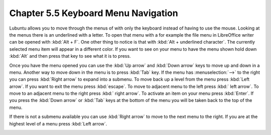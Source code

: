 Chapter 5.5 Keyboard Menu Navigation
====================================

Lubuntu allows you to move through the menus of with only the keyboard instead of having to use the mouse. Looking at the menus there is an underlined with a letter. To open that menu with a for example  the file menu in LibreOffice writer can be opened with :kbd:`Alt + F`. One other thing to notice is that with :kbd:`Alt + underlined character`. The currently selected menu item will appear in a different color. If you want to see on your menu to have the menu shown hold down :kbd:`Alt` and then press that key to see what it is to press.

Once you have the menu opened you can use the :kbd:`Up arrow` and :kbd:`Down arrow` keys to move up and down in a menu. Another way to move down in the menu is to press :kbd:`Tab` key. If the menu has :menuselection:`-->` to the right you can press :kbd:`Right arrow` to expand into a submenu. To move back up a level from the menu press :kbd:`Left arrow`. If you want to exit the menu press :kbd:`escape`. To move to adjacent menu to the left press :kbd:` left arrow`. To move to an adjacent menu to the right press :kbd:` right arrow`. To activate an item on your menu press :kbd:`Enter`. If you press the :kbd:`Down arrow` or :kbd:`Tab` keys at the bottom of the menu you will be taken back to the top of the menu.

If there is not a submenu available you can use :kbd:`Right arrow` to move to the next menu to the right. If you are at the highest level of a menu press :kbd:`Left arrow`.         

.. image:: menu-example.png
